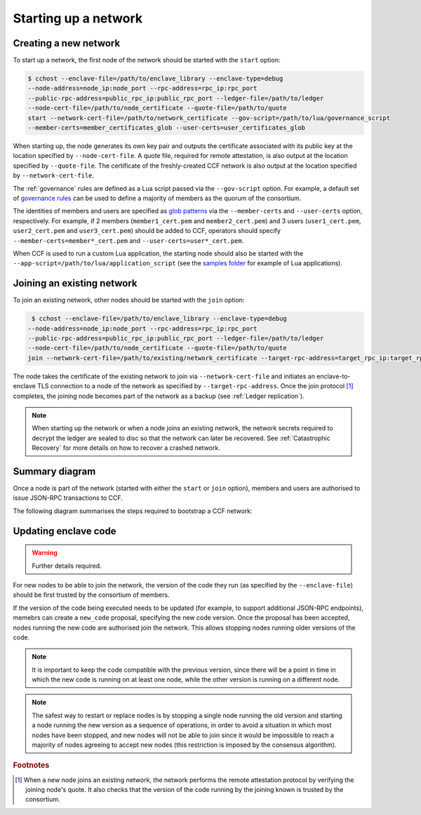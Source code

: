 Starting up a network
=====================

Creating a new network
~~~~~~~~~~~~~~~~~~~~~~

To start up a network, the first node of the network should be started with the ``start`` option:

.. code-block:: bash

    $ cchost --enclave-file=/path/to/enclave_library --enclave-type=debug
    --node-address=node_ip:node_port --rpc-address=rpc_ip:rpc_port
    --public-rpc-address=public_rpc_ip:public_rpc_port --ledger-file=/path/to/ledger
    --node-cert-file=/path/to/node_certificate --quote-file=/path/to/quote
    start --network-cert-file=/path/to/network_certificate --gov-script=/path/to/lua/governance_script
    --member-certs=member_certificates_glob --user-certs=user_certificates_glob

When starting up, the node generates its own key pair and outputs the certificate associated with its public key at the location specified by ``--node-cert-file``. A quote file, required for remote attestation, is also output at the location specified by ``--quote-file``. The certificate of the freshly-created CCF network is also output at the location specified by ``--network-cert-file``.

The :ref:`governance` rules are defined as a Lua script passed via the ``--gov-script`` option. For example, a default set of `governance rules <https://github.com/microsoft/CCF/blob/master/src/runtime_config/gov.lua>`_ can be used to define a majority of members as the quorum of the consortium.

The identities of members and users are specified as `glob patterns <https://en.wikipedia.org/wiki/Glob_(programming)>`_ via the ``--member-certs`` and ``--user-certs`` option, respectively. For example, if 2 members (``member1_cert.pem`` and ``member2_cert.pem``) and 3 users (``user1_cert.pem``, ``user2_cert.pem`` and ``user3_cert.pem``) should be added to CCF, operators should specify ``--member-certs=member*_cert.pem`` and ``--user-certs=user*_cert.pem``.

When CCF is used to run a custom Lua application, the starting node should also be started with the ``--app-script=/path/to/lua/application_script`` (see the `samples folder <https://github.com/microsoft/CCF/tree/master/samples/apps>`_ for example of Lua applications).

Joining an existing network
~~~~~~~~~~~~~~~~~~~~~~~~~~~

To join an existing network, other nodes should be started with the ``join`` option:

.. code-block:: bash

     $ cchost --enclave-file=/path/to/enclave_library --enclave-type=debug
    --node-address=node_ip:node_port --rpc-address=rpc_ip:rpc_port
    --public-rpc-address=public_rpc_ip:public_rpc_port --ledger-file=/path/to/ledger
    --node-cert-file=/path/to/node_certificate --quote-file=/path/to/quote
    join --network-cert-file=/path/to/existing/network_certificate --target-rpc-address=target_rpc_ip:target_rpc_port

The node takes the certificate of the existing network to join via ``--network-cert-file`` and initiates an enclave-to-enclave TLS connection to a node of the network as specified by ``--target-rpc-address``. Once the join protocol [#remote_attestation]_ completes, the joining node becomes part of the network as a backup (see :ref:`Ledger replication`).

.. note:: When starting up the network or when a node joins an existing network, the network secrets required to decrypt the ledger are sealed to disc so that the network can later be recovered. See :ref:`Catastrophic Recovery` for more details on how to recover a crashed network.

Summary diagram
~~~~~~~~~~~~~~~

Once a node is part of the network (started with either the ``start`` or ``join`` option), members and users are authorised to issue JSON-RPC transactions to CCF.

The following diagram summarises the steps required to bootstrap a CCF network:

.. mermaid::

    sequenceDiagram
        participant Operators
        participant Members
        participant Users
        participant Node 0
        participant Node 1

        Operators->>+Node 0: cchost start --rpc-address=ip0:port0
        Node 0-->>Operators: Network Certificate
        Note over Node 0: Part Of Network

        Operators->>+Node 1: cchost join --network-cert-file=Network Certificate --target-rpc-address=ip0:port0

        Node 1->>+Node 0: Join network (over TLS)
        Node 0-->>Node 1: Network Secrets (over TLS)

        Note over Node 1: Part Of Network

        loop Governance transactions
            Members->>+Node 0: JSON-RPC Request
            Node 0-->>Members: JSON-RPC Response
            Members->>+Node 1: JSON-RPC Request
            Node 1-->>Members: JSON-RPC Response
        end

        loop Business transactions
            Users->>+Node 0: JSON-RPC Request
            Node 0-->>Users: JSON-RPC Response
            Users->>+Node 1: JSON-RPC Request
            Node 1-->>Users: JSON-RPC Response
        end


Updating enclave code
~~~~~~~~~~~~~~~~~~~~~

.. warning:: Further details required.

For new nodes to be able to join the network, the version of the code they run (as specified by the ``--enclave-file``) should be first trusted by the consortium of members.

If the version of the code being executed needs to be updated (for example, to support additional JSON-RPC endpoints), memebrs can create a ``new_code`` proposal, specifying the new code version. Once the proposal has been accepted, nodes running the new code are authorised join the network. This allows stopping nodes running older versions of the code.

.. note:: It is important to keep the code compatible with the previous version, since there will be a point in time in which the new code is running on at least one node, while the other version is running on a different node.

.. note:: The safest way to restart or replace nodes is by stopping a single node running the old version and starting a node running the new version as a sequence of operations, in order to avoid a situation in which most nodes have been stopped, and new nodes will not be able to join since it would be impossible to reach a majority of nodes agreeing to accept new nodes (this restriction is imposed by the consensus algorithm).

.. rubric:: Footnotes

.. [#remote_attestation] When a new node joins an existing network, the network performs the remote attestation protocol by verifying the joining node's quote. It also checks that the version of the code running by the joining known is trusted by the consortium.
